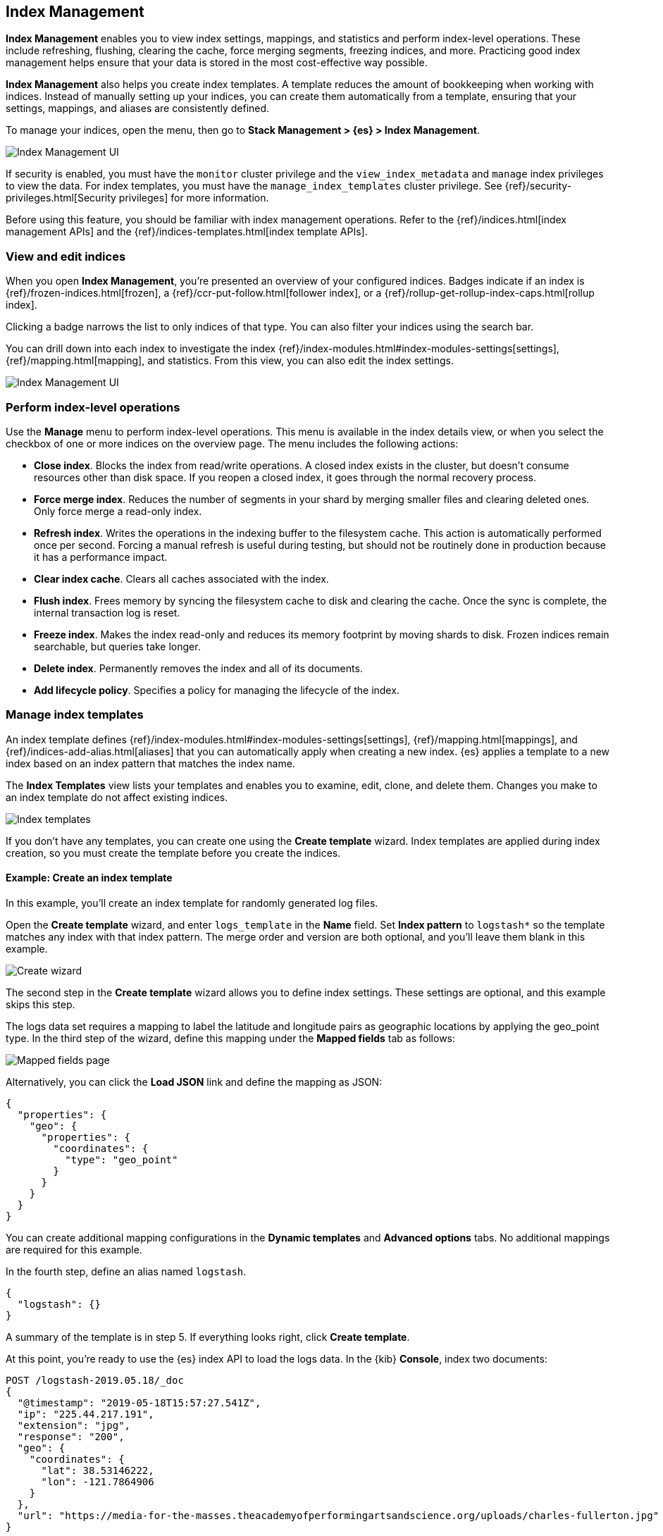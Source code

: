 [role="xpack"]
[[managing-indices]]
== Index Management

*Index Management* enables you to view index settings,
mappings, and statistics and perform index-level operations.
These include refreshing, flushing, clearing the cache, force merging segments,
freezing indices, and more. Practicing good index management helps ensure
that your data is stored in the most cost-effective way possible.

*Index Management* also helps you create index templates. A template reduces
the amount of bookkeeping when working with indices. Instead of manually
setting up your indices, you can create them automatically from a template,
ensuring that your settings, mappings, and aliases are consistently defined.

To manage your indices, open the menu, then go to *Stack Management > {es} > Index Management*.

[role="screenshot"]
image::images/management_index_labels.png[Index Management UI]

If security is enabled,
you must have the `monitor` cluster privilege and the `view_index_metadata`
and `manage` index privileges to view the data.
For index templates, you must have the `manage_index_templates` cluster privilege.
See {ref}/security-privileges.html[Security privileges] for more
information.

Before using this feature, you should be familiar with index management
operations. Refer to the {ref}/indices.html[index management APIs]
and the {ref}/indices-templates.html[index template APIs].

[float]
=== View and edit indices

When you open *Index Management*, you’re presented an overview of your configured indices.
Badges indicate if an index is {ref}/frozen-indices.html[frozen],
a {ref}/ccr-put-follow.html[follower index],
or a {ref}/rollup-get-rollup-index-caps.html[rollup index].

Clicking a badge narrows the list to only indices of that type.
You can also filter your indices using the search bar.

You can drill down into each index to investigate the index
{ref}/index-modules.html#index-modules-settings[settings], {ref}/mapping.html[mapping], and statistics.
From this view, you can also edit the index settings.

[role="screenshot"]
image::images/management_index_details.png[Index Management UI]

[float]
=== Perform index-level operations

Use the *Manage* menu to perform index-level operations.  This menu
is available in the index details view, or when you select the checkbox of one or more
indices on the overview page. The menu includes the following actions:

* *Close index*. Blocks the index from read/write operations.
A closed index exists in the cluster, but doesn't consume resources
other than disk space. If you reopen a closed index, it goes through the
normal recovery process.

* *Force merge index*. Reduces the number of segments in your shard by
merging smaller files and clearing deleted ones. Only force merge a read-only index.

* *Refresh index*. Writes the operations in the indexing buffer to the
filesystem cache. This action is automatically performed once per second. Forcing a manual
refresh is useful during testing, but should not be routinely done in
production because it has a performance impact.

* *Clear index cache*. Clears all caches associated with the index.

* *Flush index*. Frees memory by syncing the filesystem cache to disk and
clearing the cache. Once the sync is complete, the internal transaction log is reset.

* *Freeze index*. Makes the index read-only and reduces its memory footprint
by moving shards to disk. Frozen indices remain
searchable, but queries take longer.

* *Delete index*. Permanently removes the index and all of its documents.

* *Add lifecycle policy*.  Specifies a policy for managing the lifecycle of the
index.

[float]
[[manage-index-templates]]
=== Manage index templates

An index template defines {ref}/index-modules.html#index-modules-settings[settings],
{ref}/mapping.html[mappings], and {ref}/indices-add-alias.html[aliases]
that you can automatically apply when creating a new index.  {es} applies a
template to a new index based on an index pattern that matches the index name.

The *Index Templates* view lists your templates and enables you to examine, edit, clone, and
delete them. Changes you make to an index template
do not affect existing indices.

[role="screenshot"]
image::images/management-index-templates.png[Index templates]

If you don't have any templates, you can create one using the *Create template* wizard.
Index templates are applied during index creation,
so you must create the
template before you create the indices.

[float]
==== Example: Create an index template

In this example, you’ll create an index template for randomly generated log files.

Open the *Create template* wizard, and enter `logs_template` in the *Name*
field.  Set *Index pattern* to `logstash*` so the template matches any index
with that index pattern. The merge order and version are both optional,
and you'll leave them blank in this example.

[role="screenshot"]
image::images/management_index_create_wizard.png[Create wizard]

The second step in the *Create template* wizard allows you to define index settings.
These settings are optional, and this example skips this step.

The logs data set requires a
mapping to label the latitude and longitude pairs as geographic locations
by applying the geo_point type. In the third step of the wizard, define this mapping
under the *Mapped fields* tab as follows:

[role="screenshot"]
image::images/management-index-templates-mappings.png[Mapped fields page]

Alternatively, you can click the *Load JSON* link and define the mapping as JSON:

[source,js]
----------------------------------
{	
  "properties": {
    "geo": {
      "properties": {	
        "coordinates": {	
          "type": "geo_point"	
        }  	
      }    	
    }	
  }	
}	
----------------------------------

You can create additional mapping configurations in the *Dynamic templates* and
*Advanced options* tabs. No additional mappings are required for this example.

In the fourth step, define an alias named `logstash`.

[source,js]
----------------------------------
{
  "logstash": {}
}
----------------------------------

A summary of the template is in step 5. If everything looks right, click *Create template*.

At this point, you’re ready to use the {es} index API to load the logs data.
In the {kib} *Console*, index two documents:

[source,js]
----------------------------------
POST /logstash-2019.05.18/_doc
{
  "@timestamp": "2019-05-18T15:57:27.541Z",
  "ip": "225.44.217.191",
  "extension": "jpg",
  "response": "200",
  "geo": {
    "coordinates": {
      "lat": 38.53146222,
      "lon": -121.7864906
    }
  },
  "url": "https://media-for-the-masses.theacademyofperformingartsandscience.org/uploads/charles-fullerton.jpg"
}

POST /logstash-2019.05.20/_doc
{
  "@timestamp": "2019-05-20T03:44:20.844Z",
  "ip": "198.247.165.49",
  "extension": "php",
  "response": "200",
  "geo": {
    "coordinates": {
      "lat": 37.13189556,
      "lon": -76.4929875
    }
  },
  "memory": 241720,
  "url": "https://theacademyofperformingartsandscience.org/people/type:astronauts/name:laurel-b-clark/profile"
}
----------------------------------

The mappings and alias are configured automatically based on the template. To verify, you
can view one of the newly created indices using the {ref}/indices-get-index.html#indices-get-index[index API].
